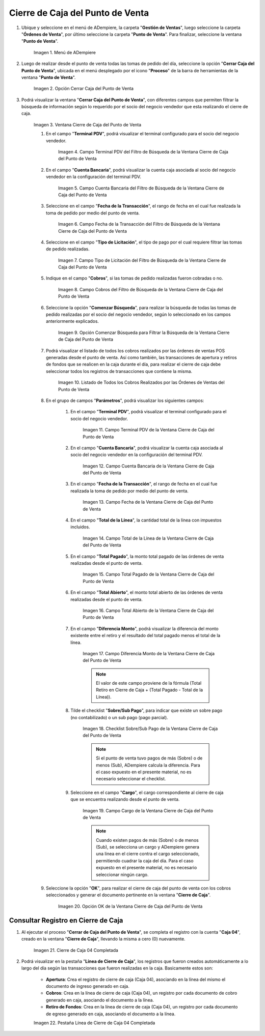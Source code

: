 .. |Menú de ADempiere| image:: resources/point-of-sale-menu.png
.. |Opción Cerrar Caja del Punto de Venta| image:: resources/option-close-point-of-sale-box.png
.. |Ventana Cierre de Caja del Punto de Venta| image:: resources/point-of-sale-box-closing-window.png
.. |Campo Terminal PDV del Filtro de Búsqueda de la Ventana Cierre de Caja del Punto de Venta| image:: resources/pos-terminal-search-filter-field-field-close-checkout-window.png
.. |Campo Cuenta Bancaria del Filtro de Búsqueda de la Ventana Cierre de Caja del Punto de Venta| image:: resources/bank-account-field-of-the-search-filter-of-the-cash-register-window-of-the-point-of-sale.png
.. |Campo Fecha de la Transacción del Filtro de Búsqueda de la Ventana Cierre de Caja del Punto de Venta| image:: resources/transaction-date-field-of-the-search-filter-of-the-point-of-sale-checkout-window.png
.. |Campo Tipo de Pago del Filtro de Búsqueda de la Ventana Cierre de Caja del Punto de Venta| image:: resources/payment-type-field-of-the-point-of-sale-window-closing-box-filter.png
.. |Campo Cobros del Filtro de Búsqueda de la Ventana Cierre de Caja del Punto de Venta| image:: resources/charges-field-of-the-search-filter-of-the-window-closing-box-of-the-point-of-sale.png
.. |Opción Comenzar Búsqueda para Filtrar la Búsqueda de la Ventana Cierre de Caja del Punto de Venta| image:: resources/option-start-search-to-filter-the-search-of-the-point-of-sale-box-closing-window.png
.. |Listado de Todos los Cobros Realizados por las Órdenes de Ventas del Punto de Venta| image:: resources/listing-of-all-collections-made-by-sales-orders-from-the-point-of-sale.png
.. |Campo Terminal PDV de la Ventana Cierre de Caja del Punto de Venta| image:: resources/pos-terminal-window-field-pos-box-closure.png
.. |Campo Cuenta Bancaria de la Ventana Cierre de Caja del Punto de Venta| image:: resources/bank-account-field-of-the-point-of-sale-cashier-window.png
.. |Campo Fecha de la Transacción de la Ventana Cierre de Caja del Punto de Venta| image:: resources/transaction-date-field-of-the-point-of-sale-cash-closing-window.png
.. |Campo Total de la Línea de la Ventana Cierre de Caja del Punto de Venta| image:: resources/total-field-of-the-line-of-the-point-of-sale-cashier-window.png
.. |Campo Total Pagado de la Ventana Cierre de Caja del Punto de Venta| image:: resources/total-paid-field-of-the-point-of-sale-cashier-closing-window.png
.. |Campo Total Abierto de la Ventana Cierre de Caja del Punto de Venta| image:: resources/full-window-open-field-cashier-point-of-sale.png
.. |Campo Diferencia Monto de la Ventana Cierre de Caja del Punto de Venta| image:: resources/field-difference-amount-of-window-closing-cash-point-of-sale.png
.. |Checklist Sobre Sub Pago de la Ventana Cierre de Caja del Punto de Venta| image:: resources/checklist-about-sub-payment-of-the-window-cashier-closing-of-the-point-of-sale.png
.. |Campo Cargo de la Ventana Cierre de Caja del Punto de Venta| image:: resources/field-charge-of-the-point-of-sale-cashier-window.png
.. |Opción OK de la Ventana Cierre de Caja del Punto de Venta| image:: resources/ok-option-of-the-point-of-sale-cashier-window.png
.. |Cierre de Caja 04 Completada| image:: resources/box-closure-04-completed.png
.. |Pestaña Línea de Cierre de Caja 04 Completada| image:: resources/box-closing-line-tab-04-completed.png

.. _documento/cierre-de-caja-punto-de-venta:

**Cierre de Caja del Punto de Venta**
=====================================

#. Ubique y seleccione en el menú de ADempiere, la carpeta "**Gestión de Ventas**", luego seleccione la carpeta "**Órdenes de Venta**", por último seleccione la carpeta "**Punto de Venta**". Para finalizar, seleccione la ventana "**Punto de Venta**".

    |Menú de ADempiere|

    Imagen 1. Menú de ADempiere

#. Luego de realizar desde el punto de venta todas las tomas de pedido del día, seleccione la opción "**Cerrar Caja del Punto de Venta**", ubicada en el menú desplegado por el icono "**Proceso**" de la barra de herramientas de la ventana "**Punto de Venta**".

    |Opción Cerrar Caja del Punto de Venta|

    Imagen 2. Opción Cerrar Caja del Punto de Venta

#. Podrá visualizar la ventana "**Cerrar Caja del Punto de Venta**", con diferentes campos que permiten filtrar la búsqueda de información según lo requerido por el socio del negocio vendedor que esta realizando el cierre de caja.

    |Ventana Cierre de Caja del Punto de Venta|

    Imagen 3. Ventana Cierre de Caja del Punto de Venta

    #. En el campo "**Terminal PDV**", podrá visualizar el terminal configurado para el socio del negocio vendedor.

        |Campo Terminal PDV del Filtro de Búsqueda de la Ventana Cierre de Caja del Punto de Venta|

        Imagen 4. Campo Terminal PDV del Filtro de Búsqueda de la Ventana Cierre de Caja del Punto de Venta

    #. En el campo "**Cuenta Bancaria**", podrá visualizar la cuenta caja asociada al socio del negocio vendedor en la configuración del terminal PDV.

        |Campo Cuenta Bancaria del Filtro de Búsqueda de la Ventana Cierre de Caja del Punto de Venta|

        Imagen 5. Campo Cuenta Bancaria del Filtro de Búsqueda de la Ventana Cierre de Caja del Punto de Venta

    #. Seleccione en el campo "**Fecha de la Transacción**", el rango de fecha en el cual fue realizada la toma de pedido por medio del punto de venta.

        |Campo Fecha de la Transacción del Filtro de Búsqueda de la Ventana Cierre de Caja del Punto de Venta|

        Imagen 6. Campo Fecha de la Transacción del Filtro de Búsqueda de la Ventana Cierre de Caja del Punto de Venta

    #. Seleccione en el campo "**Tipo de Licitación**", el tipo de pago por el cual requiere filtrar las tomas de pedido realizadas.

        |Campo Tipo de Pago del Filtro de Búsqueda de la Ventana Cierre de Caja del Punto de Venta|

        Imagen 7. Campo Tipo de Licitación del Filtro de Búsqueda de la Ventana Cierre de Caja del Punto de Venta

    #. Indique en el campo "**Cobros**", si las tomas de pedido realizadas fueron cobradas o no.

        |Campo Cobros del Filtro de Búsqueda de la Ventana Cierre de Caja del Punto de Venta|

        Imagen 8. Campo Cobros del Filtro de Búsqueda de la Ventana Cierre de Caja del Punto de Venta

    #. Seleccione la opción "**Comenzar Búsqueda**", para realizar la búsqueda de todas las tomas de pedido realizadas por el socio del negocio vendedor, según lo seleccionado en los campos anteriormente explicados.

        |Opción Comenzar Búsqueda para Filtrar la Búsqueda de la Ventana Cierre de Caja del Punto de Venta|

        Imagen 9. Opción Comenzar Búsqueda para Filtrar la Búsqueda de la Ventana Cierre de Caja del Punto de Venta

    #. Podrá visualizar el listado de todos los cobros realizados por las órdenes de ventas POS generadas desde el punto de venta. Así como también, las transacciones de apertura y retiros de fondos que se realicen en la caja durante el día, para realizar el cierre de caja debe seleccionar todos los registros de transacciones que contiene la misma.

        |Listado de Todos los Cobros Realizados por las Órdenes de Ventas del Punto de Venta|

        Imagen 10. Listado de Todos los Cobros Realizados por las Órdenes de Ventas del Punto de Venta

    #. En el grupo de campos "**Parámetros**", podrá visualizar los siguientes campos:

        #. En el campo "**Terminal PDV**", podrá visualizar el terminal configurado para el socio del negocio vendedor.

            |Campo Terminal PDV de la Ventana Cierre de Caja del Punto de Venta|

            Imagen 11. Campo Terminal PDV de la Ventana Cierre de Caja del Punto de Venta

        #. En el campo "**Cuenta Bancaria**", podrá visualizar la cuenta caja asociada al socio del negocio vendedor en la configuración del terminal PDV.

            |Campo Cuenta Bancaria de la Ventana Cierre de Caja del Punto de Venta|

            Imagen 12. Campo Cuenta Bancaria de la Ventana Cierre de Caja del Punto de Venta

        #. En el campo "**Fecha de la Transacción**", el rango de fecha en el cual fue realizada la toma de pedido por medio del punto de venta.

            |Campo Fecha de la Transacción de la Ventana Cierre de Caja del Punto de Venta|

            Imagen 13. Campo Fecha de la Ventana Cierre de Caja del Punto de Venta

        #. En el campo "**Total de la Línea**", la cantidad total de la línea con impuestos incluidos.

            |Campo Total de la Línea de la Ventana Cierre de Caja del Punto de Venta|

            Imagen 14. Campo Total de la Línea de la Ventana Cierre de Caja del Punto de Venta

        #. En el campo "**Total Pagado**", la monto total pagado de las órdenes de venta realizadas desde el punto de venta.

            |Campo Total Pagado de la Ventana Cierre de Caja del Punto de Venta|

            Imagen 15. Campo Total Pagado de la Ventana Cierre de Caja del Punto de Venta

        #. En el campo "**Total Abierto**", el monto total abierto de las órdenes de venta realizadas desde el punto de venta.

            |Campo Total Abierto de la Ventana Cierre de Caja del Punto de Venta|

            Imagen 16. Campo Total Abierto de la Ventana Cierre de Caja del Punto de Venta

        #. En el campo "**Diferencia Monto**", podrá visualizar la diferencia del monto existente entre el retiro y el resultado del total pagado menos el total de la línea. 

            |Campo Diferencia Monto de la Ventana Cierre de Caja del Punto de Venta|

            Imagen 17. Campo Diferencia Monto de la Ventana Cierre de Caja del Punto de Venta

            .. note::

                El valor de este campo proviene de la fórmula (Total Retiro en Cierre de Caja + (Total Pagado - Total de la Línea)).

        #. Tilde el checklist "**Sobre/Sub Pago**", para indicar que existe un sobre pago (no contabilizado) o un sub pago (pago parcial).

            |Checklist Sobre Sub Pago de la Ventana Cierre de Caja del Punto de Venta|

            Imagen 18. Checklist Sobre/Sub Pago de la Ventana Cierre de Caja del Punto de Venta

            .. note::

                Si el punto de venta tuvo pagos de más (Sobre) o de menos (Sub), ADempiere calcula la diferencia. Para el caso expuesto en el presente material, no es necesario seleccionar el checklist.

        #. Seleccione en el campo "**Cargo**", el cargo correspondiente al cierre de caja que se encuentra realizando desde el punto de venta.

            |Campo Cargo de la Ventana Cierre de Caja del Punto de Venta|

            Imagen 19. Campo Cargo de la Ventana Cierre de Caja del Punto de Venta

            .. note::

                Cuando existen pagos de más (Sobre) o de menos (Sub), se selecciona un cargo y ADempiere genera una linea en el cierre contra el cargo seleccionado, permitiendo cuadrar la caja del día. Para el caso expuesto en el presente material, no es necesario seleccionar ningún cargo.

    #. Seleccione la opción "**OK**", para realizar el cierre de caja del punto de venta con los cobros seleccionados y generar el documento pertinente en la ventana "**Cierre de Caja**".

        |Opción OK de la Ventana Cierre de Caja del Punto de Venta|

        Imagen 20. Opción OK de la Ventana Cierre de Caja del Punto de Venta


**Consultar Registro en Cierre de Caja**
----------------------------------------

#. Al ejecutar el proceso "**Cerrar de Caja del Punto de Venta**", se completa el registro con la cuenta "**Caja 04**", creado en la ventana "**Cierre de Caja**", llevando la misma a cero (0) nuevamente.
    
    |Cierre de Caja 04 Completada|

    Imagen 21. Cierre de Caja 04 Completada

#. Podrá visualizar en la pestaña "**Línea de Cierre de Caja**", los registros que fueron creados automáticamente a lo largo del día según las transacciones que fueron realizadas en la caja. Basicamente estos son:

    - **Apertura**: Crea el registro de cierre de caja (Caja 04), asociando en la línea del mismo el documento de ingreso generado en caja.
    - **Cobros**: Crea en la línea de cierre de caja (Caja 04), un registro por cada documento de cobro generado en caja, asociando el documento a la línea.
    - **Retiro de Fondos**: Crea en la línea de cierre de caja (Caja 04), un registro por cada documento de egreso generado en caja, asociando el documento a la línea.
    
    |Pestaña Línea de Cierre de Caja 04 Completada|
    
    Imagen 22. Pestaña Línea de Cierre de Caja 04 Completada
